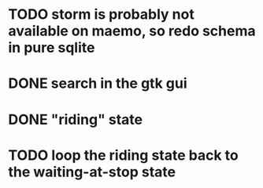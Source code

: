 * TODO storm is probably not available on maemo, so redo schema in pure sqlite
* DONE search in the gtk gui
  CLOSED: [2009-09-07 Mon 01:43]

* DONE "riding" state
  CLOSED: [2009-09-07 Mon 14:51]

* TODO loop the riding state back to the waiting-at-stop state
